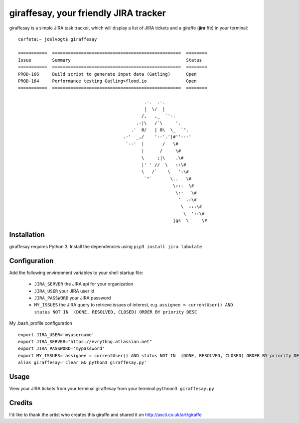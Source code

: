 =======================================
giraffesay, your friendly JIRA tracker
=======================================

giraffesay is a simple JIRA task tracker, which will display a list of JIRA tickets and a giraffe (**jira**  ffe) in your terminal::

	cerfeta:~ joelvogt$ giraffesay

	===========  =================================================  ========
	Issue        Summary                                            Status
	===========  =================================================  ========
	PROD-166     Build script to generate input data (Gatling)      Open
	PROD-164     Performance testing Gatling>flood.io               Open
	===========  =================================================  ========

	                                                .-.  .-.
	                                                |  \/  |
	                                               /,   ,_  `'-.
	                                             .-|\   /`\     '.
	                                           .'  0/   | 0\  \_  `".
	                                        .-'  _,/    '--'.'|#''---'
	                                         `--'  |       /   \#
	                                               |      /     \#
	                                               \     ;|\    .\#
	                                               |' ' //  \   ::\#
	                                               \   /`    \   ':\#
	                                                `"`       \..   \#
	                                                           \::.  \#
	                                                            \::   \#
	                                                             '  .:\#
	                                                              \  :::\#
	                                                               \  '::\#
	                                                           jgs  \     \#

Installation
~~~~~~~~~~~~

giraffesay requires Python 3. Install the dependencies using ``pip3 install jira tabulate``

Configuration
~~~~~~~~~~~~~

Add the following environment variables to your shell startup file:

	- ``JIRA_SERVER`` the JIRA api for your organization
	- ``JIRA_USER`` your JIRA user id
	- ``JIRA_PASSWORD`` your JIRA password
	- ``MY_ISSUES`` the JIRA query to retrieve issues of interest, e.g. ``assignee = currentUser() AND status NOT IN  (DONE, RESOLVED, CLOSED) ORDER BY priority DESC``

My .bash_profile configuration 

::

	export JIRA_USER='myusername'
	export JIRA_SERVER="https://evrythng.atlassian.net"
	export JIRA_PASSWORD='mypassword'
	export MY_ISSUES='assignee = currentUser() AND status NOT IN  (DONE, RESOLVED, CLOSED) ORDER BY priority DESC'
	alias giraffesay='clear && python3 giraffesay.py'

Usage
~~~~~

View your JIRA tickets from your terminal giraffesay from your terminal ``pythnon3 giraffesay.py``

Credits
~~~~~~~

I'd like to thank the artist who creates this giraffe and shared it on http://ascii.co.uk/art/giraffe